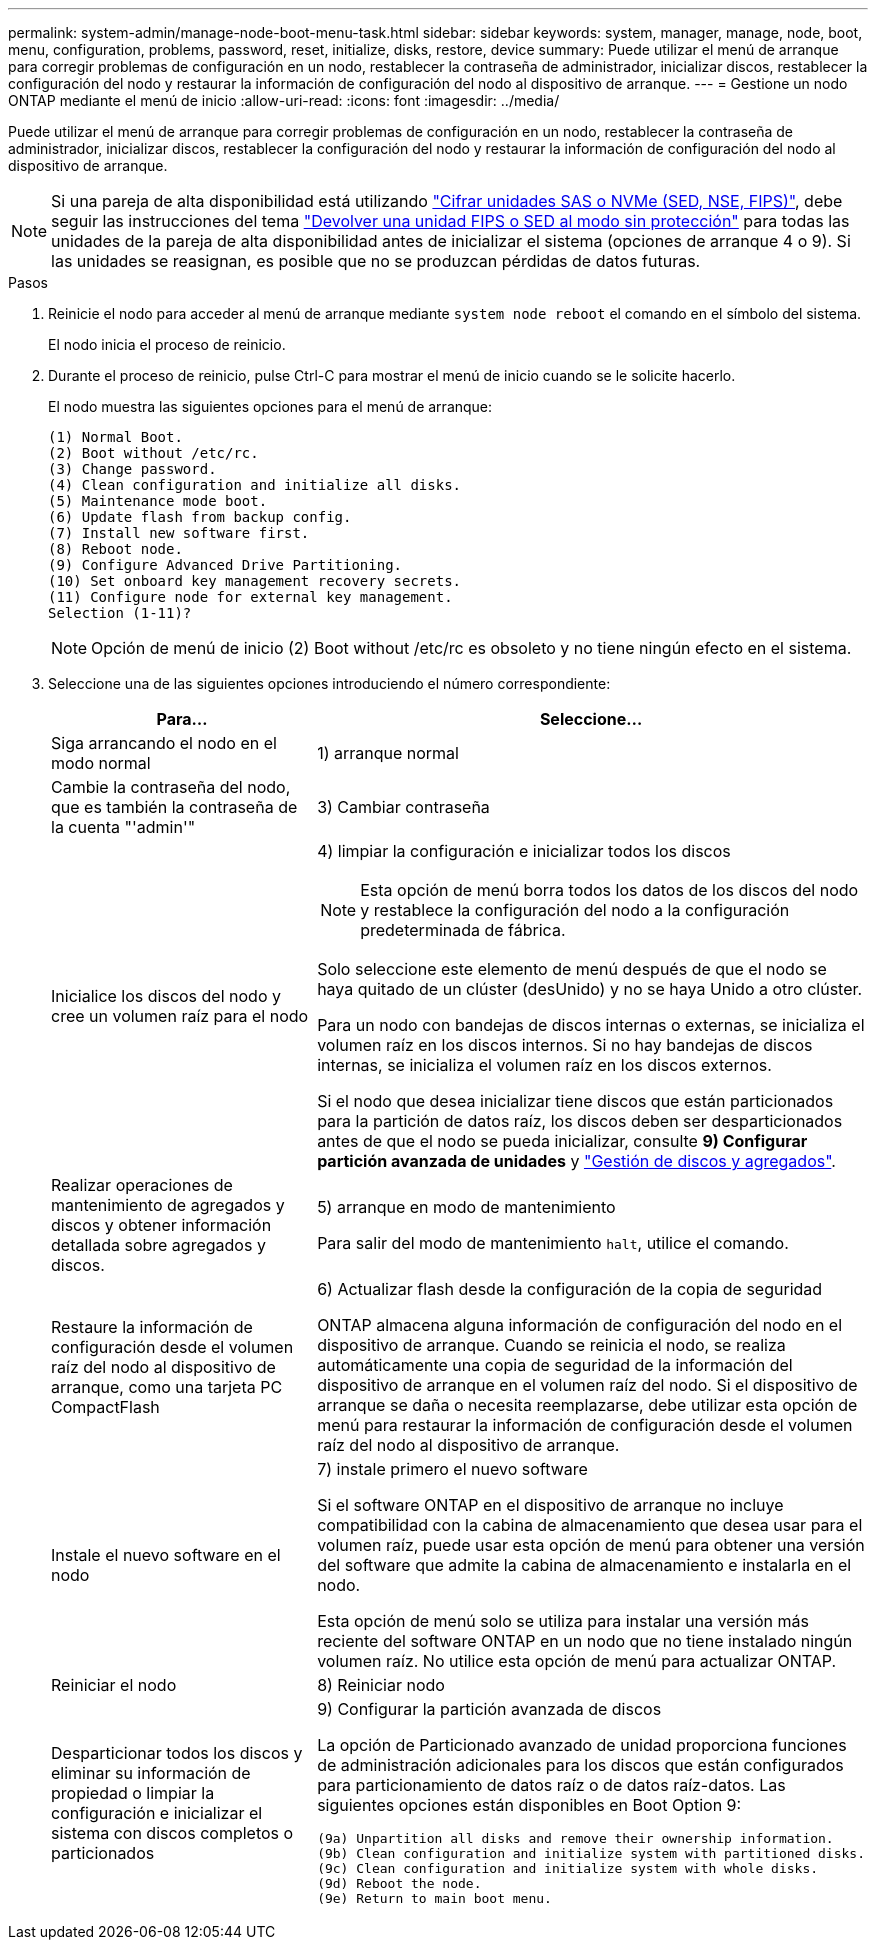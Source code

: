 ---
permalink: system-admin/manage-node-boot-menu-task.html 
sidebar: sidebar 
keywords: system, manager, manage, node, boot, menu, configuration, problems, password, reset, initialize, disks, restore, device 
summary: Puede utilizar el menú de arranque para corregir problemas de configuración en un nodo, restablecer la contraseña de administrador, inicializar discos, restablecer la configuración del nodo y restaurar la información de configuración del nodo al dispositivo de arranque. 
---
= Gestione un nodo ONTAP mediante el menú de inicio
:allow-uri-read: 
:icons: font
:imagesdir: ../media/


[role="lead"]
Puede utilizar el menú de arranque para corregir problemas de configuración en un nodo, restablecer la contraseña de administrador, inicializar discos, restablecer la configuración del nodo y restaurar la información de configuración del nodo al dispositivo de arranque.


NOTE: Si una pareja de alta disponibilidad está utilizando link:https://docs.netapp.com/us-en/ontap/encryption-at-rest/support-storage-encryption-concept.html["Cifrar unidades SAS o NVMe (SED, NSE, FIPS)"], debe seguir las instrucciones del tema link:https://docs.netapp.com/us-en/ontap/encryption-at-rest/return-seds-unprotected-mode-task.html["Devolver una unidad FIPS o SED al modo sin protección"] para todas las unidades de la pareja de alta disponibilidad antes de inicializar el sistema (opciones de arranque 4 o 9). Si las unidades se reasignan, es posible que no se produzcan pérdidas de datos futuras.

.Pasos
. Reinicie el nodo para acceder al menú de arranque mediante `system node reboot` el comando en el símbolo del sistema.
+
El nodo inicia el proceso de reinicio.

. Durante el proceso de reinicio, pulse Ctrl-C para mostrar el menú de inicio cuando se le solicite hacerlo.
+
El nodo muestra las siguientes opciones para el menú de arranque:

+
[listing]
----
(1) Normal Boot.
(2) Boot without /etc/rc.
(3) Change password.
(4) Clean configuration and initialize all disks.
(5) Maintenance mode boot.
(6) Update flash from backup config.
(7) Install new software first.
(8) Reboot node.
(9) Configure Advanced Drive Partitioning.
(10) Set onboard key management recovery secrets.
(11) Configure node for external key management.
Selection (1-11)?
----
+
[NOTE]
====
Opción de menú de inicio (2) Boot without /etc/rc es obsoleto y no tiene ningún efecto en el sistema.

====
. Seleccione una de las siguientes opciones introduciendo el número correspondiente:
+
[cols="35,65"]
|===
| Para... | Seleccione... 


 a| 
Siga arrancando el nodo en el modo normal
 a| 
1) arranque normal



 a| 
Cambie la contraseña del nodo, que es también la contraseña de la cuenta "'admin'"
 a| 
3) Cambiar contraseña



 a| 
Inicialice los discos del nodo y cree un volumen raíz para el nodo
 a| 
4) limpiar la configuración e inicializar todos los discos

[NOTE]
====
Esta opción de menú borra todos los datos de los discos del nodo y restablece la configuración del nodo a la configuración predeterminada de fábrica.

====
Solo seleccione este elemento de menú después de que el nodo se haya quitado de un clúster (desUnido) y no se haya Unido a otro clúster.

Para un nodo con bandejas de discos internas o externas, se inicializa el volumen raíz en los discos internos. Si no hay bandejas de discos internas, se inicializa el volumen raíz en los discos externos.

Si el nodo que desea inicializar tiene discos que están particionados para la partición de datos raíz, los discos deben ser desparticionados antes de que el nodo se pueda inicializar, consulte *9) Configurar partición avanzada de unidades* y link:../disks-aggregates/index.html["Gestión de discos y agregados"].



 a| 
Realizar operaciones de mantenimiento de agregados y discos y obtener información detallada sobre agregados y discos.
 a| 
5) arranque en modo de mantenimiento

Para salir del modo de mantenimiento `halt`, utilice el comando.



 a| 
Restaure la información de configuración desde el volumen raíz del nodo al dispositivo de arranque, como una tarjeta PC CompactFlash
 a| 
6) Actualizar flash desde la configuración de la copia de seguridad

ONTAP almacena alguna información de configuración del nodo en el dispositivo de arranque. Cuando se reinicia el nodo, se realiza automáticamente una copia de seguridad de la información del dispositivo de arranque en el volumen raíz del nodo. Si el dispositivo de arranque se daña o necesita reemplazarse, debe utilizar esta opción de menú para restaurar la información de configuración desde el volumen raíz del nodo al dispositivo de arranque.



 a| 
Instale el nuevo software en el nodo
 a| 
7) instale primero el nuevo software

Si el software ONTAP en el dispositivo de arranque no incluye compatibilidad con la cabina de almacenamiento que desea usar para el volumen raíz, puede usar esta opción de menú para obtener una versión del software que admite la cabina de almacenamiento e instalarla en el nodo.

Esta opción de menú solo se utiliza para instalar una versión más reciente del software ONTAP en un nodo que no tiene instalado ningún volumen raíz. No utilice esta opción de menú para actualizar ONTAP.



 a| 
Reiniciar el nodo
 a| 
8) Reiniciar nodo



 a| 
Desparticionar todos los discos y eliminar su información de propiedad o limpiar la configuración e inicializar el sistema con discos completos o particionados
 a| 
9) Configurar la partición avanzada de discos

La opción de Particionado avanzado de unidad proporciona funciones de administración adicionales para los discos que están configurados para particionamiento de datos raíz o de datos raíz-datos. Las siguientes opciones están disponibles en Boot Option 9:

[listing]
----
(9a) Unpartition all disks and remove their ownership information.
(9b) Clean configuration and initialize system with partitioned disks.
(9c) Clean configuration and initialize system with whole disks.
(9d) Reboot the node.
(9e) Return to main boot menu.
----
|===

